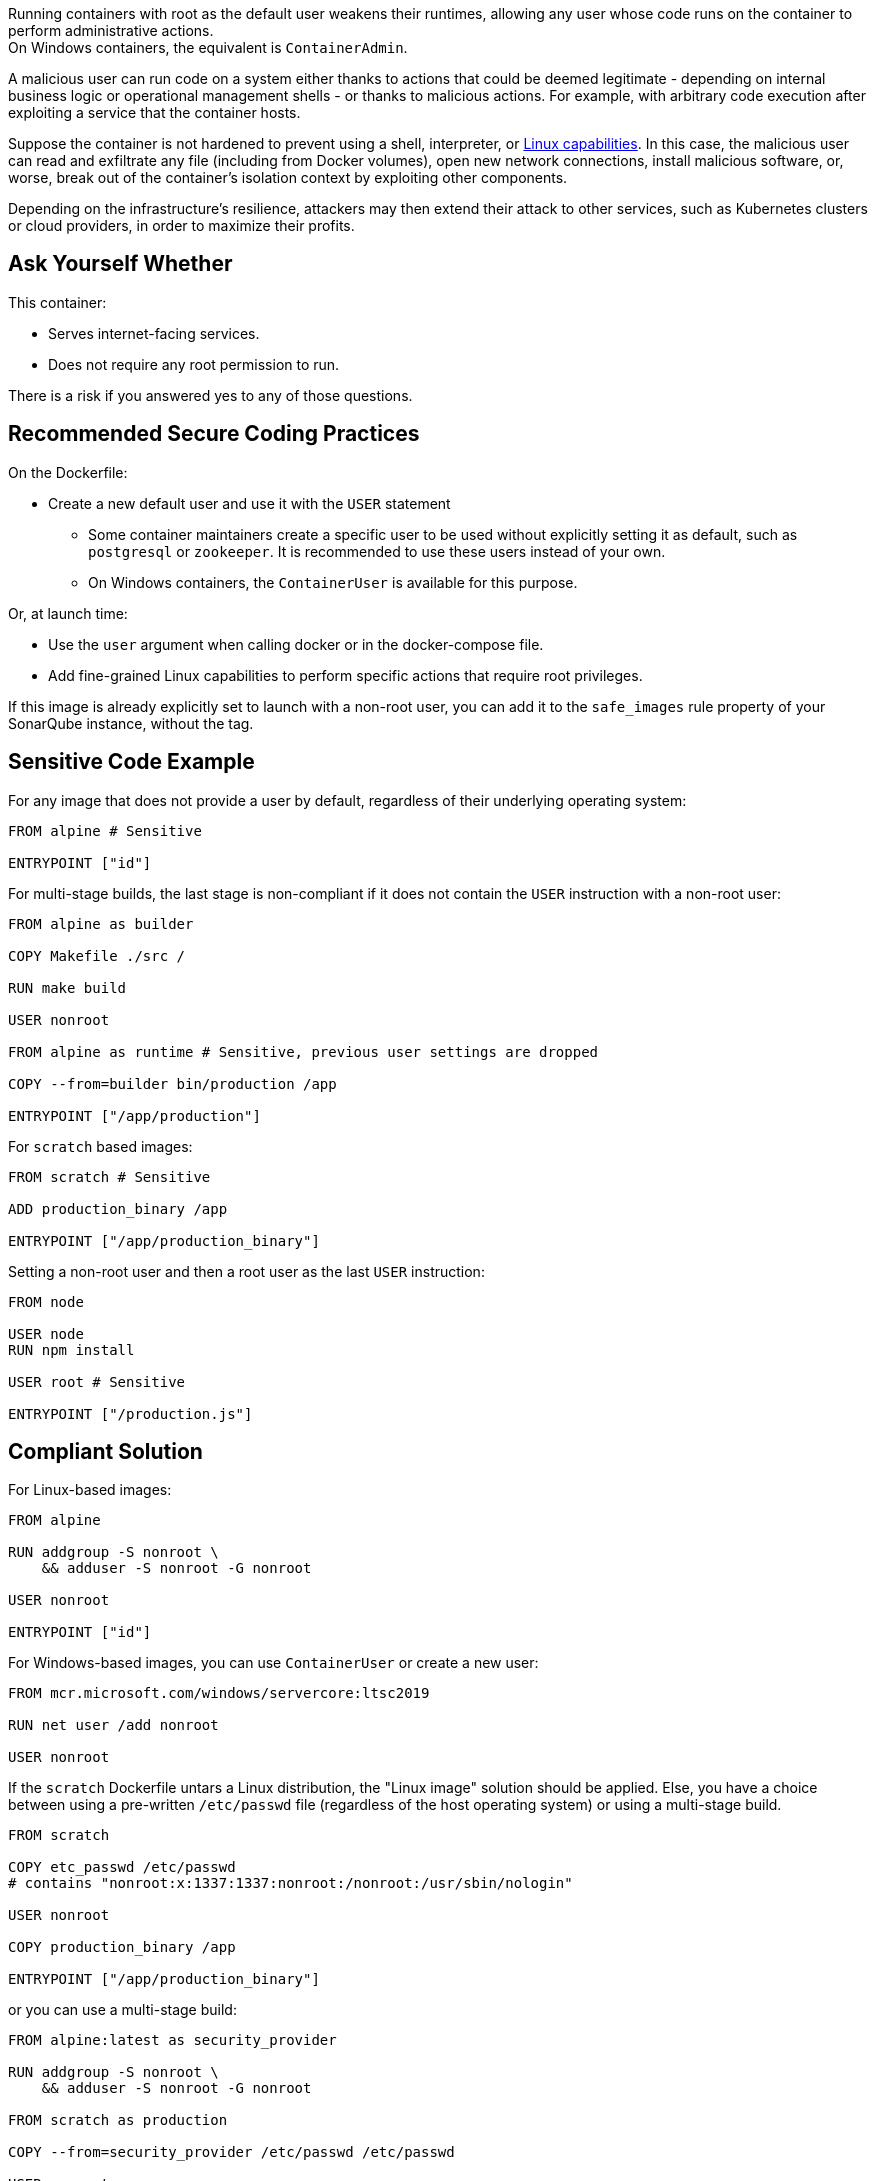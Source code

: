 Running containers with root as the default user weakens their runtimes,
allowing any user whose code runs on the container to perform administrative
actions. +
On Windows containers, the equivalent is `ContainerAdmin`.

A malicious user can run code on a system either thanks to actions that could
be deemed legitimate - depending on internal business logic or operational
management shells - or thanks to malicious actions. For example, with arbitrary
code execution after exploiting a service that the container hosts.

Suppose the container is not hardened to prevent using a shell, interpreter, or
https://man7.org/linux/man-pages/man7/capabilities.7.html[Linux capabilities].
In this case, the malicious user can read and exfiltrate any file (including
from Docker volumes), open new network connections, install malicious software,
or, worse, break out of the container's isolation context by exploiting other
components.

Depending on the infrastructure's resilience, attackers may then extend their
attack to other services, such as Kubernetes clusters or cloud providers, in
order to maximize their profits.

== Ask Yourself Whether

This container:

* Serves internet-facing services.
* Does not require any root permission to run.

There is a risk if you answered yes to any of those questions.

== Recommended Secure Coding Practices

On the Dockerfile:

* Create a new default user and use it with the `USER` statement
** Some container maintainers create a specific user to be used without explicitly setting it as default, such as `postgresql` or `zookeeper`. It is recommended to use these users instead of your own.
** On Windows containers, the `ContainerUser` is available for this purpose.

Or, at launch time:

* Use the `user` argument when calling docker or in the docker-compose file.
* Add fine-grained Linux capabilities to perform specific actions that require root privileges.

If this image is already explicitly set to launch with a non-root user, you can
add it to the `safe_images` rule property of your SonarQube instance, without the tag.

== Sensitive Code Example

For any image that does not provide a user by default, regardless of their
underlying operating system:

[source,docker]
----
FROM alpine # Sensitive

ENTRYPOINT ["id"]
----

For multi-stage builds, the last stage is non-compliant if it does not contain
the `USER` instruction with a non-root user:

[source,docker]
----
FROM alpine as builder

COPY Makefile ./src /

RUN make build

USER nonroot

FROM alpine as runtime # Sensitive, previous user settings are dropped

COPY --from=builder bin/production /app

ENTRYPOINT ["/app/production"]
----

For `scratch` based images:

[source,docker]
----
FROM scratch # Sensitive

ADD production_binary /app

ENTRYPOINT ["/app/production_binary"]
----

Setting a non-root user and then a root user as the last `USER` instruction:

[source,docker]
----
FROM node

USER node
RUN npm install

USER root # Sensitive

ENTRYPOINT ["/production.js"]
----


== Compliant Solution

For Linux-based images:

[source,docker]
----
FROM alpine

RUN addgroup -S nonroot \
    && adduser -S nonroot -G nonroot

USER nonroot

ENTRYPOINT ["id"]
----

For Windows-based images, you can use `ContainerUser` or create a new user:

[source,docker]
----
FROM mcr.microsoft.com/windows/servercore:ltsc2019

RUN net user /add nonroot

USER nonroot
----

If the `scratch` Dockerfile untars a Linux distribution, the "Linux image"
solution should be applied. Else, you have a choice between using a pre-written
`/etc/passwd` file (regardless of the host operating system) or using a
multi-stage build.

[source,docker]
----
FROM scratch

COPY etc_passwd /etc/passwd
# contains "nonroot:x:1337:1337:nonroot:/nonroot:/usr/sbin/nologin"

USER nonroot

COPY production_binary /app

ENTRYPOINT ["/app/production_binary"]
----

or you can use a multi-stage build:

[source,docker]
----
FROM alpine:latest as security_provider

RUN addgroup -S nonroot \
    && adduser -S nonroot -G nonroot

FROM scratch as production

COPY --from=security_provider /etc/passwd /etc/passwd

USER nonroot

COPY production_binary /app

ENTRYPOINT ["/app/production_binary"]
----


For multi-stage builds:
[source,docker]
----
FROM alpine as builder

COPY Makefile ./src /

RUN make build

FROM alpine as runtime

RUN addgroup -S nonroot \
    && adduser -S nonroot -G nonroot

COPY --from=builder bin/production /app

USER nonroot

ENTRYPOINT ["/app/production"]
----

== See

* https://cwe.mitre.org/data/definitions/284.html[MITRE, CWE-284] - Improper Access Control
* https://hub.docker.com/r/nginxinc/nginx-unprivileged[nginxinc/nginx-unprivileged: Example of a non-root container by default]
* https://learn.microsoft.com/en-us/virtualization/windowscontainers/manage-containers/container-security#when-to-use-containeradmin-and-containeruser-user-accounts[Microsoft docs, When to use ContainerAdmin and ContainerUser user accounts]

ifdef::env-github,rspecator-view[]

'''
== Implementation Specification
(visible only on this page)

=== Message

Set in https://sonarsource.atlassian.net/browse/SONARIAC-478[SONARIAC-478].

=== Highlighting

Set in https://sonarsource.atlassian.net/browse/SONARIAC-478[SONARIAC-478].

endif::env-github,rspecator-view[]
